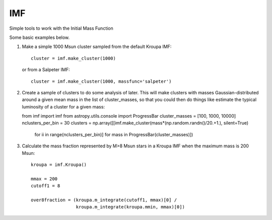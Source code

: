 IMF
===

Simple tools to work with the Initial Mass Function

.. image:: examples/plots/imf.png

Some basic examples below.

1. Make a simple 1000 Msun cluster sampled from the default Kroupa IMF::

    cluster = imf.make_cluster(1000)

   or from a Salpeter IMF::

    cluster = imf.make_cluster(1000, massfunc='salpeter')

2. Create a sample of clusters to do some analysis of later.  This will make clusters
   with masses Gaussian-distributed around a given mean mass in the list of
   cluster_masses, so that you could then do things like estimate the typical
   luminosity of a cluster for a given mass::

   from imf import imf
   from astropy.utils.console import ProgressBar
   cluster_masses = [100, 1000, 10000]
   nclusters_per_bin = 30
   clusters = np.array([[imf.make_cluster(mass*(np.random.randn()/20.+1.), silent=True)
                         for ii in range(nclusters_per_bin)]
                         for mass in ProgressBar(cluster_masses)])

3. Calculate the mass fraction represented by M>8 Msun stars in a Kroupa IMF when
   the maximum mass is 200 Msun::


     kroupa = imf.Kroupa()

     mmax = 200
     cutoff1 = 8

     over8fraction = (kroupa.m_integrate(cutoff1, mmax)[0] /
                      kroupa.m_integrate(kroupa.mmin, mmax)[0])


.. image:: https://d2weczhvl823v0.cloudfront.net/keflavich/imf/trend.png
   :alt: Bitdeli badge
   :target: https://bitdeli.com/free

